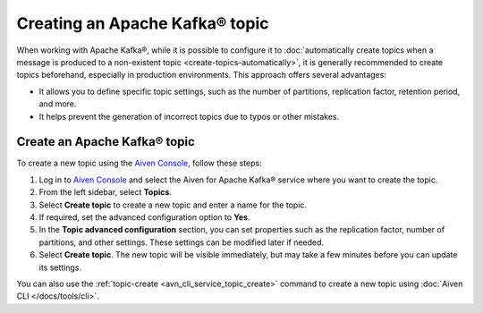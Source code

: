 Creating an Apache Kafka® topic
===============================

When working with Apache Kafka®, while it is possible to configure it to :doc:`automatically create topics when a message is produced to a non-existent topic <create-topics-automatically>`, it is generally recommended to create topics beforehand, especially in production environments. This approach offers several advantages:

* It allows you to define specific topic settings, such as the number of partitions, replication factor, retention period, and more.
* It helps prevent the generation of incorrect topics due to typos or other mistakes.


Create an Apache Kafka® topic
-------------------------------

To create a new topic using the `Aiven Console <https://console.aiven.io/>`_, follow these steps: 

1. Log in to `Aiven Console <https://console.aiven.io/>`_ and select the Aiven for Apache Kafka® service where you want to create the topic.
2. From the left sidebar, select **Topics**. 
3. Select **Create topic** to create a new topic and enter a name for the topic. 
4. If required, set the advanced configuration option to **Yes**. 
5. In the **Topic advanced configuration** section, you can set properties such as the replication factor, number of partitions, and other settings. These settings can be modified later if needed.
6. Select **Create topic**. 
   The new topic will be visible immediately, but may take a few minutes before you can update its settings.


You can also use the :ref:`topic-create <avn_cli_service_topic_create>` command to create a new topic using :doc:`Aiven CLI </docs/tools/cli>`.